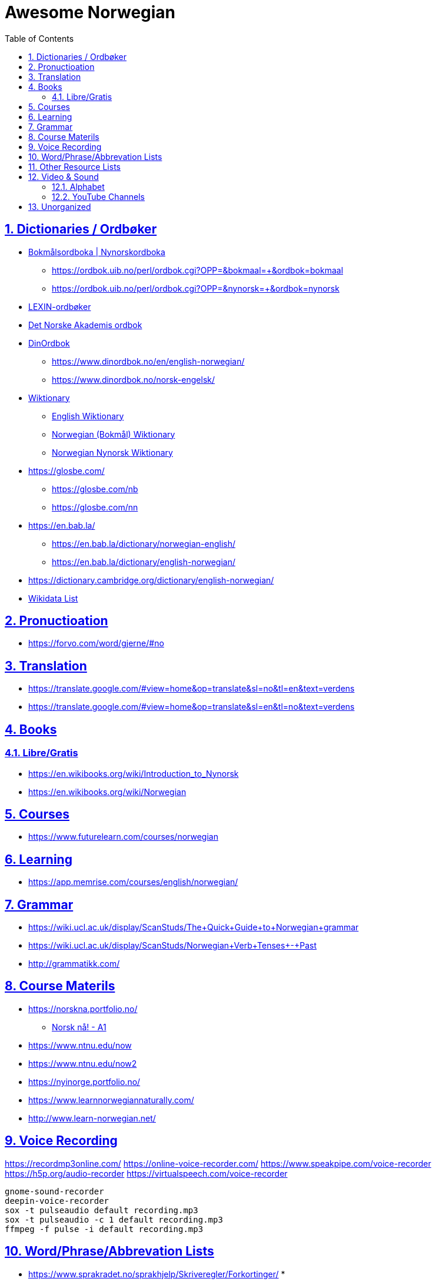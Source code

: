:doctype: article
:numbered:
:toc: left
:toclevels: 5
:sectnumlevels: 5
:sectanchors:
:sectids:
:sectlinks:
= Awesome Norwegian

== Dictionaries / Ordbøker

* https://ordbok.uib.no/#[Bokmålsordboka | Nynorskordboka]
** https://ordbok.uib.no/perl/ordbok.cgi?OPP=&bokmaal=+&ordbok=bokmaal
** https://ordbok.uib.no/perl/ordbok.cgi?OPP=&nynorsk=+&ordbok=nynorsk
* https://lexin.oslomet.no/#/[LEXIN-ordbøker]
* https://www.naob.no/#[Det Norske Akademis ordbok]
* https://www.dinordbok.no/#[DinOrdbok]
** https://www.dinordbok.no/en/english-norwegian/
** https://www.dinordbok.no/norsk-engelsk/
* https://www.wiktionary.org/#[Wiktionary]
** https://en.wiktionary.org/wiki/Wiktionary:Main_Page#[English Wiktionary]
** https://no.wiktionary.org/wiki/Wiktionary:Forside#[Norwegian (Bokmål) Wiktionary]
** https://nn.wiktionary.org/wiki/Hovudside[Norwegian Nynorsk Wiktionary]
* https://glosbe.com/
** https://glosbe.com/nb
** https://glosbe.com/nn
* https://en.bab.la/
** https://en.bab.la/dictionary/norwegian-english/
** https://en.bab.la/dictionary/english-norwegian/
* https://dictionary.cambridge.org/dictionary/english-norwegian/
//

* https://w.wiki/NyF#[Wikidata List]

////
SELECT DISTINCT ?item ?itemLabel ?itemDescription ?language ?languageLabel ?website WHERE {
  ?item wdt:P31 / wdt:P279* wd:Q55623087.
  OPTIONAL { ?item ( wdt:P856 | wdt:P953 ) ?website }.
  OPTIONAL { ?item wdt:P407 ?language. ?language wdt:P279* wd:Q9043 }.
  SERVICE wikibase:label { bd:serviceParam wikibase:language "[AUTO_LANGUAGE],en". }
}

SELECT DISTINCT ?item ?itemNativeLabel ?itemDescription ?accessStatusLabel ?website WHERE {
  ?item wdt:P31 / wdt:P279* wd:Q23622.
  ?item wdt:P407 / wdt:P279* wd:Q9043.
  OPTIONAL { ?item ( wdt:P1705| wdt:P1476 | wdt:P1448 ) ?itemNativeLabel }.
  OPTIONAL { ?item ( wdt:P856 | wdt:P953 ) ?website }.
  ## OPTIONAL { ?item wdt:P407 ?language }.
  OPTIONAL { ?item (wdt:P31 / wdt:P279*)? / wdt:P6954 ?accessStatus }.
  SERVICE wikibase:label { bd:serviceParam wikibase:language "[AUTO_LANGUAGE],en". }
}
////

== Pronuctioation

* https://forvo.com/word/gjerne/#no

== Translation

* https://translate.google.com/#view=home&op=translate&sl=no&tl=en&text=verdens
* https://translate.google.com/#view=home&op=translate&sl=en&tl=no&text=verdens

== Books

=== Libre/Gratis

* https://en.wikibooks.org/wiki/Introduction_to_Nynorsk
* https://en.wikibooks.org/wiki/Norwegian

== Courses


* https://www.futurelearn.com/courses/norwegian

== Learning

* https://app.memrise.com/courses/english/norwegian/

== Grammar

* https://wiki.ucl.ac.uk/display/ScanStuds/The+Quick+Guide+to+Norwegian+grammar
* https://wiki.ucl.ac.uk/display/ScanStuds/Norwegian+Verb+Tenses+-+Past
* http://grammatikk.com/

== Course Materils

* https://norskna.portfolio.no/
** https://norskna.portfolio.no/read_container/2bf5ff7c-1791-4540-8e99-5a0ff118f023[Norsk nå! - A1]
* https://www.ntnu.edu/now
* https://www.ntnu.edu/now2
* https://nyinorge.portfolio.no/
* https://www.learnnorwegiannaturally.com/
* http://www.learn-norwegian.net/

== Voice Recording

https://recordmp3online.com/
https://online-voice-recorder.com/
https://www.speakpipe.com/voice-recorder
https://h5p.org/audio-recorder
https://virtualspeech.com/voice-recorder

```bash
gnome-sound-recorder
deepin-voice-recorder
sox -t pulseaudio default recording.mp3
sox -t pulseaudio -c 1 default recording.mp3
ffmpeg -f pulse -i default recording.mp3
```

== Word/Phrase/Abbrevation Lists

* https://www.sprakradet.no/sprakhjelp/Skriveregler/Forkortinger/
*

== Other Resource Lists

* https://www.uio.no/english/about/collaboration/academic-dugnad/resources/norwegian.html
* https://forum.duolingo.com/comment/17456049/Nynorsk-resources


== Video & Sound

=== Alphabet

* https://www.youtube.com/watch?v=GZe4iQ21sRw
* https://norskna.portfolio.no/read/8e01e9c6-d33c-4892-b356-71115aad3758

=== YouTube Channels

* https://www.youtube.com/channel/UCbrUYR892qBNQyY3DEqfTBg
*

== Unorganized

* http://grammatikk.com/
* https://www.sprakradet.no/Klarsprak/skrivehjelp/Skriverad/Hjelpemiddel-paa-nettet-og-i-handelen/
* https://www.kompetansenorge.no/Norsk-og-samfunnskunnskap/Nettbasert-opplaring/nettressurser-for-a-lare-norsk/
* https://www.kompetansenorge.no/Norsk-og-samfunnskunnskap/Godkjente-tilbydere-av-norskopplaring/providers-of-norwegian-language-tuition/
* http://elevrom.sprakradet.no/skolen/minigrammatikk/tema/hovudreglane_for_substantivboying

* https://nynorsksenteret.no/nynorsk-for-minoritetsspraklege/nynorsk-grammatikk-for-minoritetsspraklege

* https://www.memrise.com/course/2092781/nynorsk-for-the-language-council-short-grammar/
* https://en.wikipedia.org/wiki/Nynorsk


* https://www.link.cs.cmu.edu/link/


* https://en.wiktionary.org/wiki/Category:Norwegian_Bokm%C3%A5l_phrases
* https://en.wiktionary.org/wiki/Category:Norwegian_Bokm%C3%A5l_phrasebook
* https://en.wiktionary.org/wiki/Category:Norwegian_phrasebook
* https://en.wiktionary.org/wiki/Category:Norwegian_phrases
* https://en.wiktionary.org/wiki/Category:Phrases_by_language
* https://en.wiktionary.org/wiki/Category:English_cardinal_numbers
* https://en.wiktionary.org/wiki/Category:English_phrasebook
* https://en.wiktionary.org/wiki/Category:English_phrasebook/Greetings

* https://en.wikipedia.org/wiki/Wikipedia:Translate_us

* https://en.wikipedia.org/wiki/Help:IPA/Norwegian

* https://www.learnnorwegiannaturally.com/learn-norwegian-resources/
* http://elevrom.sprakradet.no/

* https://translatewiki.net/
* https://tatoeba.org/eng/
* https://crowdin.com/projects#showcases

* http://www.hf.ntnu.no/now/hardcopies/Pronunciation.pdf
* https://www.ntnu.edu/now/2/pronunciation
* https://typecraft.org/tc2wiki/Classroom:Norwegian_Grammar_Checking

* https://forskning.no/

////
nordli
ark
tanum
////
